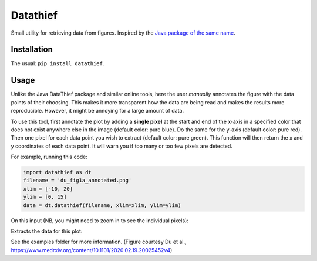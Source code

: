 =========
Datathief
=========

Small utility for retrieving data from figures. Inspired by the `Java package of the same name <https://datathief.org/>`__.


Installation
------------

The usual: ``pip install datathief``.


Usage
-----

Unlike the Java DataThief package and similar online tools, here the user *manually* annotates the figure with the data points of their choosing. This makes it more transparent how the data are being read and makes the results more reproducible. However, it might be annoying for a large amount of data.

To use this tool, first annotate the plot by adding a **single pixel** at the start and end of the x-axis in a specified color that does not exist anywhere else in the image (default color: pure blue). Do the same for the y-axis (default color: pure red). Then one pixel for each data point you wish to extract (default color: pure green). This function will then return the x and y coordinates of each data point. It will warn you if too many or too few pixels are detected.

For example, running this code:

.. code:: python

    import datathief as dt
    filename = 'du_fig1a_annotated.png'
    xlim = [-10, 20]
    ylim = [0, 15]
    data = dt.datathief(filename, xlim=xlim, ylim=ylim)

On this input (NB, you might need to zoom in to see the individual pixels):

|Input|

Extracts the data for this plot:

|Output|

See the examples folder for more information. (Figure courtesy Du et al., https://www.medrxiv.org/content/10.1101/2020.02.19.20025452v4) 

.. |Input| image:: examples/du_fig1a_annotated.png 
.. |Output| image:: examples/example-output.png